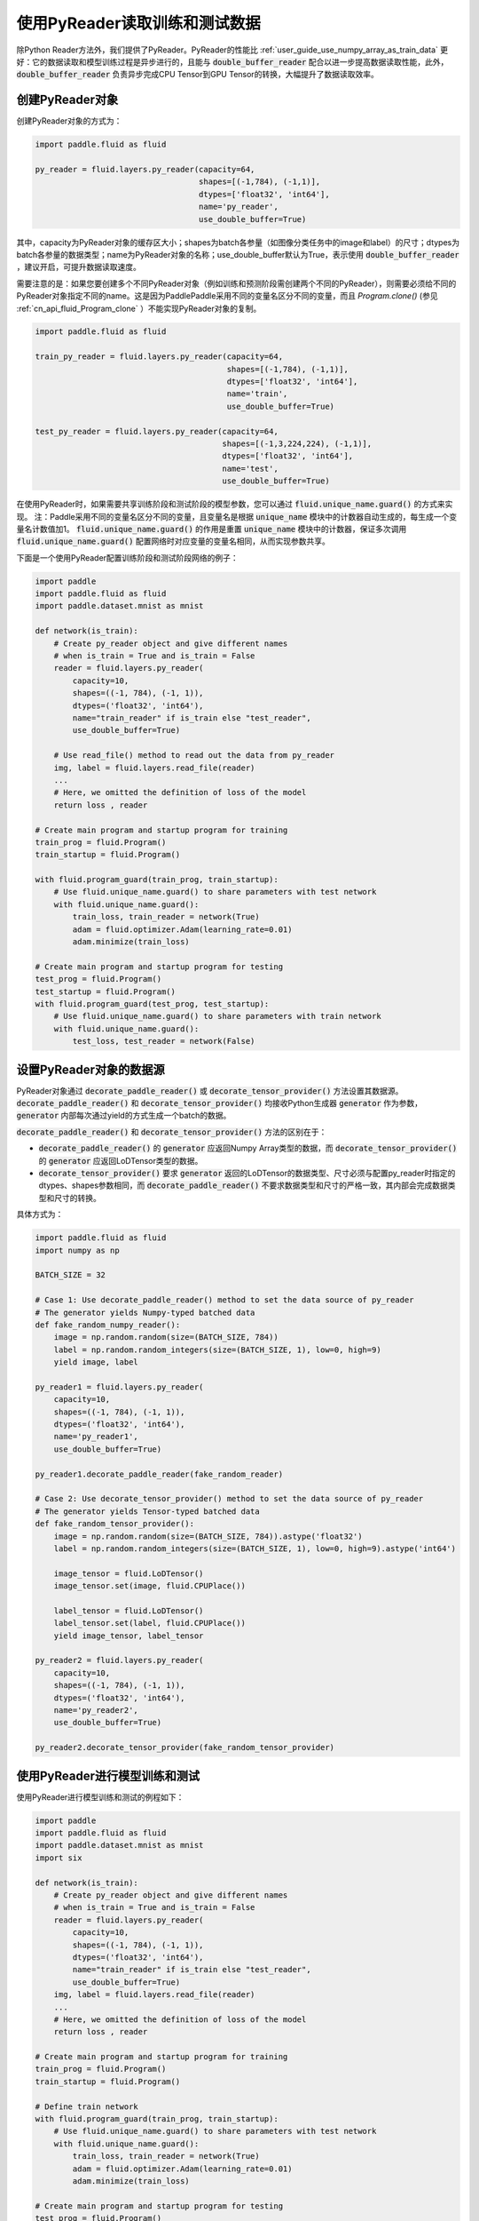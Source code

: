 ..  _user_guides_use_py_reader:

############################
使用PyReader读取训练和测试数据
############################

除Python Reader方法外，我们提供了PyReader。PyReader的性能比 :ref:`user_guide_use_numpy_array_as_train_data` 更好：它的数据读取和模型训练过程是异步进行的，且能与 :code:`double_buffer_reader` 配合以进一步提高数据读取性能，此外， :code:`double_buffer_reader` 负责异步完成CPU Tensor到GPU Tensor的转换，大幅提升了数据读取效率。

创建PyReader对象
################################

创建PyReader对象的方式为：

.. code-block:: python

    import paddle.fluid as fluid

    py_reader = fluid.layers.py_reader(capacity=64,
                                       shapes=[(-1,784), (-1,1)],
                                       dtypes=['float32', 'int64'],
                                       name='py_reader',
                                       use_double_buffer=True)

其中，capacity为PyReader对象的缓存区大小；shapes为batch各参量（如图像分类任务中的image和label）的尺寸；dtypes为batch各参量的数据类型；name为PyReader对象的名称；use_double_buffer默认为True，表示使用 :code:`double_buffer_reader` ，建议开启，可提升数据读取速度。

需要注意的是：如果您要创建多个不同PyReader对象（例如训练和预测阶段需创建两个不同的PyReader），则需要必须给不同的PyReader对象指定不同的name。这是因为PaddlePaddle采用不同的变量名区分不同的变量，而且 `Program.clone()` (参见 :ref:`cn_api_fluid_Program_clone` ）不能实现PyReader对象的复制。

.. code-block:: python

    import paddle.fluid as fluid

    train_py_reader = fluid.layers.py_reader(capacity=64,
                                             shapes=[(-1,784), (-1,1)],
                                             dtypes=['float32', 'int64'],
                                             name='train',
                                             use_double_buffer=True)

    test_py_reader = fluid.layers.py_reader(capacity=64,
                                            shapes=[(-1,3,224,224), (-1,1)],
                                            dtypes=['float32', 'int64'],
                                            name='test',
                                            use_double_buffer=True)

在使用PyReader时，如果需要共享训练阶段和测试阶段的模型参数，您可以通过 :code:`fluid.unique_name.guard()` 的方式来实现。
注：Paddle采用不同的变量名区分不同的变量，且变量名是根据 :code:`unique_name` 模块中的计数器自动生成的，每生成一个变量名计数值加1。 :code:`fluid.unique_name.guard()` 的作用是重置 :code:`unique_name` 模块中的计数器，保证多次调用 :code:`fluid.unique_name.guard()` 配置网络时对应变量的变量名相同，从而实现参数共享。

下面是一个使用PyReader配置训练阶段和测试阶段网络的例子：

.. code-block:: python

    import paddle
    import paddle.fluid as fluid
    import paddle.dataset.mnist as mnist

    def network(is_train):
        # Create py_reader object and give different names
        # when is_train = True and is_train = False
        reader = fluid.layers.py_reader(
            capacity=10,
            shapes=((-1, 784), (-1, 1)),
            dtypes=('float32', 'int64'),
            name="train_reader" if is_train else "test_reader",
            use_double_buffer=True)

        # Use read_file() method to read out the data from py_reader
        img, label = fluid.layers.read_file(reader)
        ...
        # Here, we omitted the definition of loss of the model
        return loss , reader

    # Create main program and startup program for training
    train_prog = fluid.Program()
    train_startup = fluid.Program()

    with fluid.program_guard(train_prog, train_startup):
        # Use fluid.unique_name.guard() to share parameters with test network
        with fluid.unique_name.guard():
            train_loss, train_reader = network(True)
            adam = fluid.optimizer.Adam(learning_rate=0.01)
            adam.minimize(train_loss)

    # Create main program and startup program for testing
    test_prog = fluid.Program()
    test_startup = fluid.Program()
    with fluid.program_guard(test_prog, test_startup):
        # Use fluid.unique_name.guard() to share parameters with train network
        with fluid.unique_name.guard():
            test_loss, test_reader = network(False)

设置PyReader对象的数据源
################################
PyReader对象通过 :code:`decorate_paddle_reader()` 或 :code:`decorate_tensor_provider()` 方法设置其数据源。 :code:`decorate_paddle_reader()` 和 :code:`decorate_tensor_provider()` 均接收Python生成器 :code:`generator` 作为参数， :code:`generator` 内部每次通过yield的方式生成一个batch的数据。

:code:`decorate_paddle_reader()` 和 :code:`decorate_tensor_provider()` 方法的区别在于：

- :code:`decorate_paddle_reader()` 的 :code:`generator` 应返回Numpy Array类型的数据，而 :code:`decorate_tensor_provider()` 的 :code:`generator` 应返回LoDTensor类型的数据。

- :code:`decorate_tensor_provider()` 要求 :code:`generator` 返回的LoDTensor的数据类型、尺寸必须与配置py_reader时指定的dtypes、shapes参数相同，而 :code:`decorate_paddle_reader()` 不要求数据类型和尺寸的严格一致，其内部会完成数据类型和尺寸的转换。

具体方式为：

.. code-block:: python

    import paddle.fluid as fluid
    import numpy as np

    BATCH_SIZE = 32

    # Case 1: Use decorate_paddle_reader() method to set the data source of py_reader
    # The generator yields Numpy-typed batched data
    def fake_random_numpy_reader():
        image = np.random.random(size=(BATCH_SIZE, 784))
        label = np.random.random_integers(size=(BATCH_SIZE, 1), low=0, high=9)
        yield image, label

    py_reader1 = fluid.layers.py_reader(
        capacity=10,
        shapes=((-1, 784), (-1, 1)),
        dtypes=('float32', 'int64'),
        name='py_reader1',
        use_double_buffer=True)

    py_reader1.decorate_paddle_reader(fake_random_reader)

    # Case 2: Use decorate_tensor_provider() method to set the data source of py_reader
    # The generator yields Tensor-typed batched data
    def fake_random_tensor_provider():
        image = np.random.random(size=(BATCH_SIZE, 784)).astype('float32')
        label = np.random.random_integers(size=(BATCH_SIZE, 1), low=0, high=9).astype('int64')

        image_tensor = fluid.LoDTensor()
        image_tensor.set(image, fluid.CPUPlace())

        label_tensor = fluid.LoDTensor()
        label_tensor.set(label, fluid.CPUPlace())
        yield image_tensor, label_tensor

    py_reader2 = fluid.layers.py_reader(
        capacity=10,
        shapes=((-1, 784), (-1, 1)),
        dtypes=('float32', 'int64'),
        name='py_reader2',
        use_double_buffer=True)

    py_reader2.decorate_tensor_provider(fake_random_tensor_provider)

使用PyReader进行模型训练和测试
################################

使用PyReader进行模型训练和测试的例程如下：

.. code-block:: python

    import paddle
    import paddle.fluid as fluid
    import paddle.dataset.mnist as mnist
    import six

    def network(is_train):
        # Create py_reader object and give different names
        # when is_train = True and is_train = False
        reader = fluid.layers.py_reader(
            capacity=10,
            shapes=((-1, 784), (-1, 1)),
            dtypes=('float32', 'int64'),
            name="train_reader" if is_train else "test_reader",
            use_double_buffer=True)
        img, label = fluid.layers.read_file(reader)
        ...
        # Here, we omitted the definition of loss of the model
        return loss , reader

    # Create main program and startup program for training
    train_prog = fluid.Program()
    train_startup = fluid.Program()

    # Define train network
    with fluid.program_guard(train_prog, train_startup):
        # Use fluid.unique_name.guard() to share parameters with test network
        with fluid.unique_name.guard():
            train_loss, train_reader = network(True)
            adam = fluid.optimizer.Adam(learning_rate=0.01)
            adam.minimize(train_loss)

    # Create main program and startup program for testing
    test_prog = fluid.Program()
    test_startup = fluid.Program()

    # Define test network
    with fluid.program_guard(test_prog, test_startup):
        # Use fluid.unique_name.guard() to share parameters with train network
        with fluid.unique_name.guard():
            test_loss, test_reader = network(False)

    place = fluid.CUDAPlace(0)
    exe = fluid.Executor(place)

    # Run startup program
    exe.run(train_startup)
    exe.run(test_startup)

    # Compile programs
    train_prog = fluid.CompiledProgram(train_prog).with_data_parallel(loss_name=train_loss.name)
    test_prog = fluid.CompiledProgram(test_prog).with_data_parallel(share_vars_from=train_prog)

    # Set the data source of py_reader using decorate_paddle_reader() method
    train_reader.decorate_paddle_reader(
        paddle.reader.shuffle(paddle.batch(mnist.train(), 512), buf_size=8192))

    test_reader.decorate_paddle_reader(paddle.batch(mnist.test(), 512))

    for epoch_id in six.moves.range(10):
        train_reader.start()
        try:
            while True:
                loss = exe.run(program=train_prog, fetch_list=[train_loss])
                print 'train_loss', loss
        except fluid.core.EOFException:
            print 'End of epoch', epoch_id
            train_reader.reset()

        test_reader.start()
        try:
            while True:
                loss = exe.run(program=test_prog, fetch_list=[test_loss])
                print 'test loss', loss
        except fluid.core.EOFException:
            print 'End of testing'
            test_reader.reset()

具体步骤为：

1. 在每个epoch开始前，调用 :code:`start()` 方法启动PyReader对象；

2. 在每个epoch结束时， :code:`read_file` 抛出 :code:`fluid.core.EOFException` 异常，在捕获异常后调用 :code:`reset()` 方法重置PyReader对象的状态，以便启动下一轮的epoch。
